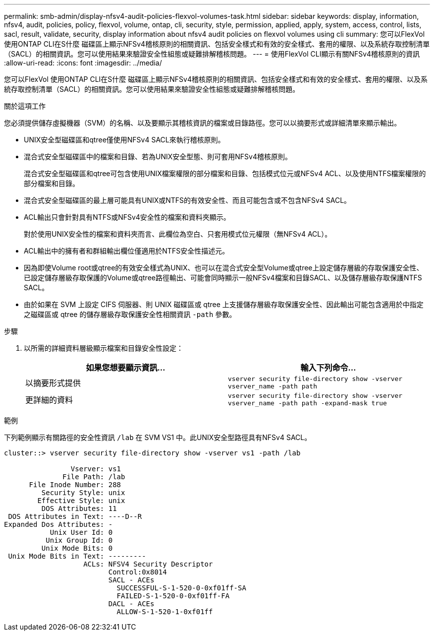 ---
permalink: smb-admin/display-nfsv4-audit-policies-flexvol-volumes-task.html 
sidebar: sidebar 
keywords: display, information, nfsv4, audit, policies, policy, flexvol, volume, ontap, cli, security, style, permission, applied, apply, system, access, control, lists, sacl, result, validate, security, display information about nfsv4 audit policies on flexvol volumes using cli 
summary: 您可以FlexVol 使用ONTAP CLI在S什麼 磁碟區上顯示NFSv4稽核原則的相關資訊、包括安全樣式和有效的安全樣式、套用的權限、以及系統存取控制清單（SACL）的相關資訊。您可以使用結果來驗證安全性組態或疑難排解稽核問題。 
---
= 使用FlexVol CLI顯示有關NFSv4稽核原則的資訊
:allow-uri-read: 
:icons: font
:imagesdir: ../media/


[role="lead"]
您可以FlexVol 使用ONTAP CLI在S什麼 磁碟區上顯示NFSv4稽核原則的相關資訊、包括安全樣式和有效的安全樣式、套用的權限、以及系統存取控制清單（SACL）的相關資訊。您可以使用結果來驗證安全性組態或疑難排解稽核問題。

.關於這項工作
您必須提供儲存虛擬機器（SVM）的名稱、以及要顯示其稽核資訊的檔案或目錄路徑。您可以以摘要形式或詳細清單來顯示輸出。

* UNIX安全型磁碟區和qtree僅使用NFSv4 SACL來執行稽核原則。
* 混合式安全型磁碟區中的檔案和目錄、若為UNIX安全型態、則可套用NFSv4稽核原則。
+
混合式安全型磁碟區和qtree可包含使用UNIX檔案權限的部分檔案和目錄、包括模式位元或NFSv4 ACL、以及使用NTFS檔案權限的部分檔案和目錄。

* 混合式安全型磁碟區的最上層可能具有UNIX或NTFS的有效安全性、而且可能包含或不包含NFSv4 SACL。
* ACL輸出只會針對具有NTFS或NFSv4安全性的檔案和資料夾顯示。
+
對於使用UNIX安全性的檔案和資料夾而言、此欄位為空白、只套用模式位元權限（無NFSv4 ACL）。

* ACL輸出中的擁有者和群組輸出欄位僅適用於NTFS安全性描述元。
* 因為即使Volume root或qtree的有效安全樣式為UNIX、也可以在混合式安全型Volume或qtree上設定儲存層級的存取保護安全性、 已設定儲存層級存取保護的Volume或qtree路徑輸出、可能會同時顯示一般NFSv4檔案和目錄SACL、以及儲存層級存取保護NTFS SACL。
* 由於如果在 SVM 上設定 CIFS 伺服器、則 UNIX 磁碟區或 qtree 上支援儲存層級存取保護安全性、因此輸出可能包含適用於中指定之磁碟區或 qtree 的儲存層級存取保護安全性相關資訊 `-path` 參數。


.步驟
. 以所需的詳細資料層級顯示檔案和目錄安全性設定：
+
|===
| 如果您想要顯示資訊... | 輸入下列命令... 


 a| 
以摘要形式提供
 a| 
`vserver security file-directory show -vserver vserver_name -path path`



 a| 
更詳細的資料
 a| 
`vserver security file-directory show -vserver vserver_name -path path -expand-mask true`

|===


.範例
下列範例顯示有關路徑的安全性資訊 `/lab` 在 SVM VS1 中。此UNIX安全型路徑具有NFSv4 SACL。

[listing]
----
cluster::> vserver security file-directory show -vserver vs1 -path /lab

                Vserver: vs1
              File Path: /lab
      File Inode Number: 288
         Security Style: unix
        Effective Style: unix
         DOS Attributes: 11
 DOS Attributes in Text: ----D--R
Expanded Dos Attributes: -
           Unix User Id: 0
          Unix Group Id: 0
         Unix Mode Bits: 0
 Unix Mode Bits in Text: ---------
                   ACLs: NFSV4 Security Descriptor
                         Control:0x8014
                         SACL - ACEs
                           SUCCESSFUL-S-1-520-0-0xf01ff-SA
                           FAILED-S-1-520-0-0xf01ff-FA
                         DACL - ACEs
                           ALLOW-S-1-520-1-0xf01ff
----